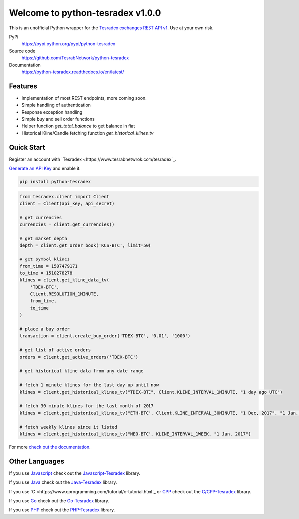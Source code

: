 ================================
Welcome to python-tesradex v1.0.0
================================

This is an unofficial Python wrapper for the `Tesradex exchanges REST API v1 <https://tesradexapidocs.docs.apiary.io/>`_. Use at your own risk.

PyPi
  https://pypi.python.org/pypi/python-tesradex

Source code
  https://github.com/TesrabNetwork/python-tesradex

Documentation
  https://python-tesradex.readthedocs.io/en/latest/


Features
--------

- Implementation of most REST endpoints, more coming soon.
- Simple handling of authentication
- Response exception handling
- Simple buy and sell order functions
- Helper function `get_total_balance` to get balance in fiat
- Historical Kline/Candle fetching function `get_historical_klines_tv`

Quick Start
-----------

Register an account with `Tesradex <https://www.tesrabnetwrok.com/tesradex`_.

`Generate an API Key <https://www.tesradex.com/#/user/setting/api>`_ and enable it.

.. code:: bash

    pip install python-tesradex


.. code:: python

    from tesradex.client import Client
    client = Client(api_key, api_secret)

    # get currencies
    currencies = client.get_currencies()

    # get market depth
    depth = client.get_order_book('KCS-BTC', limit=50)

    # get symbol klines
    from_time = 1507479171
    to_time = 1510278278
    klines = client.get_kline_data_tv(
        'TDEX-BTC',
        Client.RESOLUTION_1MINUTE,
        from_time,
        to_time
    )

    # place a buy order
    transaction = client.create_buy_order('TDEX-BTC', '0.01', '1000')

    # get list of active orders
    orders = client.get_active_orders('TDEX-BTC')

    # get historical kline data from any date range

    # fetch 1 minute klines for the last day up until now
    klines = client.get_historical_klines_tv("TDEX-BTC", Client.KLINE_INTERVAL_1MINUTE, "1 day ago UTC")

    # fetch 30 minute klines for the last month of 2017
    klines = client.get_historical_klines_tv("ETH-BTC", Client.KLINE_INTERVAL_30MINUTE, "1 Dec, 2017", "1 Jan, 2018")

    # fetch weekly klines since it listed
    klines = client.get_historical_klines_tv("NEO-BTC", KLINE_INTERVAL_1WEEK, "1 Jan, 2017")


For more `check out the documentation <https://python-tesradex.readthedocs.io/en/latest/>`_.

Other Languages
---------------

If you use `Javascript <https://www.javascript.com/>`_ check out the `Javascript-Tesradex <https://github.com/TesrabNetwork/Javascript-Tesradex>`_ library.

If you use `Java <https://www.oracle.com/java/>`_ check out the `Java-Tesradex <https://github.com/TesrabNetwork/Java-Tesradex>`_ library.

If you use `C <https://www.cprogramming.com/tutorial/c-tutorial.html`_
or `CPP <https://www.cprogramming.com/tutorial/c++-tutorial.html>`_ check out the `C/CPP-Tesradex <https://github.com/TesrabNetwork/CPP-Tesradex>`_ library.

If you use `Go <https://golang.org/>`_ check out the `Go-Tesradex <https://github.com/TesrabNetwork/Go-Tesradex>`_ library.

If you use `PHP <https://secure.php.net/>`_ check out the `PHP-Tesradex <https://github.com/TesrabNetwork/PHP-Tesradex>`_ library.


